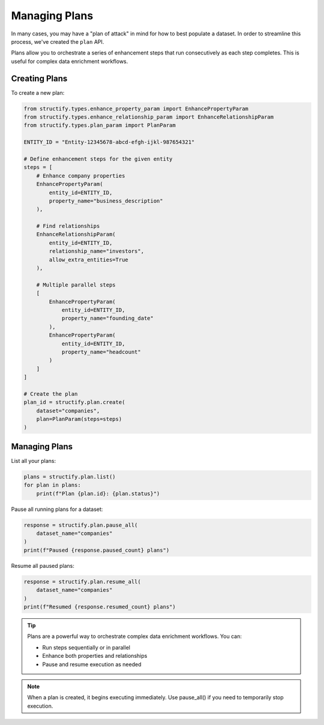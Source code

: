 Managing Plans
=============

In many cases, you may have a "plan of attack" in mind for how to best populate a dataset. In order to streamline this process, we've created the ``plan`` API.

Plans allow you to orchestrate a series of enhancement steps that run consecutively as each step completes. This is useful for complex data enrichment workflows.

Creating Plans
-------------
To create a new plan:

.. code-block:: python

    from structify.types.enhance_property_param import EnhancePropertyParam
    from structify.types.enhance_relationship_param import EnhanceRelationshipParam
    from structify.types.plan_param import PlanParam

    ENTITY_ID = "Entity-12345678-abcd-efgh-ijkl-987654321"

    # Define enhancement steps for the given entity
    steps = [
        # Enhance company properties
        EnhancePropertyParam(
            entity_id=ENTITY_ID,
            property_name="business_description"
        ),
        
        # Find relationships
        EnhanceRelationshipParam(
            entity_id=ENTITY_ID, 
            relationship_name="investors",
            allow_extra_entities=True
        ),
        
        # Multiple parallel steps
        [
            EnhancePropertyParam(
                entity_id=ENTITY_ID,
                property_name="founding_date"
            ),
            EnhancePropertyParam(
                entity_id=ENTITY_ID, 
                property_name="headcount"
            )
        ]
    ]

    # Create the plan
    plan_id = structify.plan.create(
        dataset="companies",
        plan=PlanParam(steps=steps)
    )

Managing Plans
-------------
List all your plans:

.. code-block:: python

    plans = structify.plan.list()
    for plan in plans:
        print(f"Plan {plan.id}: {plan.status}")

Pause all running plans for a dataset:

.. code-block:: python

    response = structify.plan.pause_all(
        dataset_name="companies"
    )
    print(f"Paused {response.paused_count} plans")

Resume all paused plans:

.. code-block:: python

    response = structify.plan.resume_all(
        dataset_name="companies"
    )
    print(f"Resumed {response.resumed_count} plans")

.. tip::
    Plans are a powerful way to orchestrate complex data enrichment workflows. You can:
    
    - Run steps sequentially or in parallel
    - Enhance both properties and relationships
    - Pause and resume execution as needed

.. note::
    When a plan is created, it begins executing immediately. Use pause_all() if you 
    need to temporarily stop execution.
